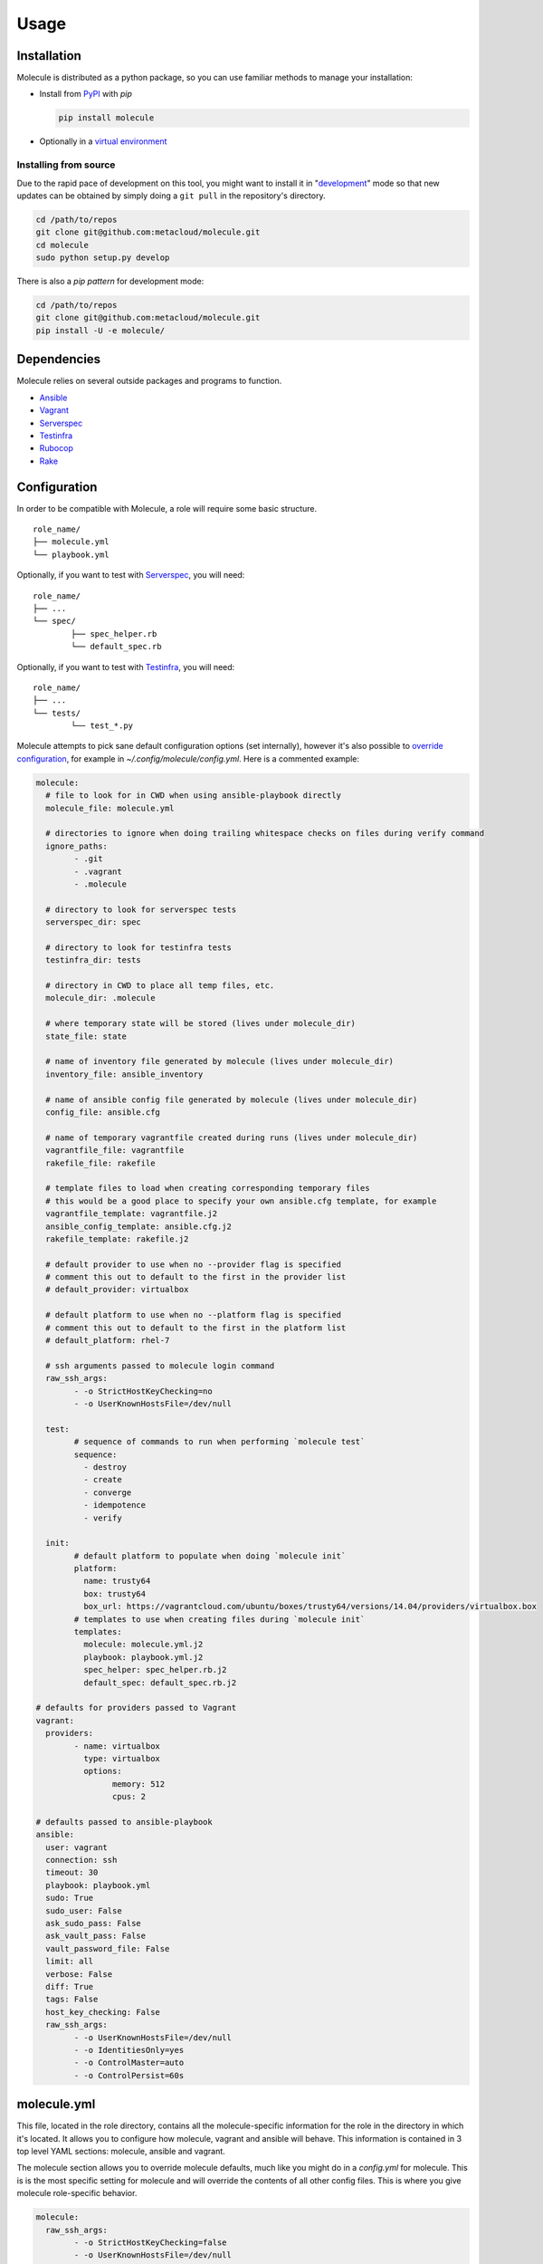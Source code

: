 Usage
=====

Installation
------------

Molecule is distributed as a python package, so you can use familiar methods to manage your installation:

* Install from `PyPI`_ with `pip`

  .. code-block:: bash

	  pip install molecule

* Optionally in a `virtual environment`_

.. _`PyPI`: http://python-packaging-user-guide.readthedocs.org/en/latest/installing/#installing-from-pypi
.. _`virtual environment`: http://python-packaging-user-guide.readthedocs.org/en/latest/installing/#creating-virtual-environments

Installing from source
^^^^^^^^^^^^^^^^^^^^^^

Due to the rapid pace of development on this tool, you might want to
install it in "`development`_" mode so that new updates can be obtained by
simply doing a ``git pull`` in the repository's directory.

.. code-block:: bash

	cd /path/to/repos
	git clone git@github.com:metacloud/molecule.git
	cd molecule
	sudo python setup.py develop

There is also a `pip pattern` for development mode:

.. code-block:: bash

	cd /path/to/repos
	git clone git@github.com:metacloud/molecule.git
	pip install -U -e molecule/

Dependencies
------------

Molecule relies on several outside packages and programs to function.

- `Ansible`_
- `Vagrant`_
- `Serverspec`_
- `Testinfra`_
- `Rubocop`_
- `Rake`_

Configuration
-------------

In order to be compatible with Molecule, a role will require some basic
structure.

::

	role_name/
	├── molecule.yml
	└── playbook.yml

Optionally, if you want to test with `Serverspec`_, you will need::

	role_name/
	├── ...
	└── spec/
		├── spec_helper.rb
		└── default_spec.rb

Optionally, if you want to test with `Testinfra`_, you will need::

	role_name/
	├── ...
	└── tests/
		└── test_*.py


Molecule attempts to pick sane default configuration options (set
internally), however it's also possible to `override configuration`_,
for example in `~/.config/molecule/config.yml`.
Here is a commented example:

.. code-block:: yaml

	molecule:
	  # file to look for in CWD when using ansible-playbook directly
	  molecule_file: molecule.yml

	  # directories to ignore when doing trailing whitespace checks on files during verify command
	  ignore_paths:
		- .git
		- .vagrant
		- .molecule

	  # directory to look for serverspec tests
	  serverspec_dir: spec

	  # directory to look for testinfra tests
	  testinfra_dir: tests

	  # directory in CWD to place all temp files, etc.
	  molecule_dir: .molecule

	  # where temporary state will be stored (lives under molecule_dir)
	  state_file: state

	  # name of inventory file generated by molecule (lives under molecule_dir)
	  inventory_file: ansible_inventory

	  # name of ansible config file generated by molecule (lives under molecule_dir)
	  config_file: ansible.cfg

	  # name of temporary vagrantfile created during runs (lives under molecule_dir)
	  vagrantfile_file: vagrantfile
	  rakefile_file: rakefile

	  # template files to load when creating corresponding temporary files
	  # this would be a good place to specify your own ansible.cfg template, for example
	  vagrantfile_template: vagrantfile.j2
	  ansible_config_template: ansible.cfg.j2
	  rakefile_template: rakefile.j2

	  # default provider to use when no --provider flag is specified
	  # comment this out to default to the first in the provider list
	  # default_provider: virtualbox

	  # default platform to use when no --platform flag is specified
	  # comment this out to default to the first in the platform list
	  # default_platform: rhel-7

	  # ssh arguments passed to molecule login command
	  raw_ssh_args:
		- -o StrictHostKeyChecking=no
		- -o UserKnownHostsFile=/dev/null

	  test:
		# sequence of commands to run when performing `molecule test`
		sequence:
		  - destroy
		  - create
		  - converge
		  - idempotence
		  - verify

	  init:
		# default platform to populate when doing `molecule init`
		platform:
		  name: trusty64
		  box: trusty64
		  box_url: https://vagrantcloud.com/ubuntu/boxes/trusty64/versions/14.04/providers/virtualbox.box
		# templates to use when creating files during `molecule init`
		templates:
		  molecule: molecule.yml.j2
		  playbook: playbook.yml.j2
		  spec_helper: spec_helper.rb.j2
		  default_spec: default_spec.rb.j2

	# defaults for providers passed to Vagrant
	vagrant:
	  providers:
		- name: virtualbox
		  type: virtualbox
		  options:
			memory: 512
			cpus: 2

	# defaults passed to ansible-playbook
	ansible:
	  user: vagrant
	  connection: ssh
	  timeout: 30
	  playbook: playbook.yml
	  sudo: True
	  sudo_user: False
	  ask_sudo_pass: False
	  ask_vault_pass: False
	  vault_password_file: False
	  limit: all
	  verbose: False
	  diff: True
	  tags: False
	  host_key_checking: False
	  raw_ssh_args:
		- -o UserKnownHostsFile=/dev/null
		- -o IdentitiesOnly=yes
		- -o ControlMaster=auto
		- -o ControlPersist=60s


molecule.yml
------------

This file, located in the role directory, contains all the molecule-specific
information for the role in the directory in
which it's located. It allows you to configure how molecule, vagrant and
ansible will behave. This information is contained in 3 top level YAML sections: molecule,
ansible and vagrant.

The molecule section allows you to override molecule defaults, much like you
might do in a `config.yml` for molecule. This is is the most specific setting
for molecule and will override the contents of all other config files. This
is where you give molecule role-specific behavior.

.. code-block:: yaml

	molecule:
	  raw_ssh_args:
		- -o StrictHostKeyChecking=false
		- -o UserKnownHostsFile=/dev/null

Ansible
-------

In the ansible section, you can configure flags exactly as they're
passed to ansible-playbook. Please note, however, that commands that
normally contain a hyphen (-) will need to be replaced with an underscore
(\_) to remain compatible with YAML.

Values set to *False* will **NOT** be passed to `ansible-playbook`, but
rather will be skipped entirely. An example ansible section of
`molecule.yml` may look something like this:

.. code-block:: yaml

	ansible:
	  inventory_file: ../../inventory/
	  diff: False
	  sudo: True
	  vault_password_file: ~/.vault

As you can see, the names of these values correspond to what the
underlying `ansible-playbook` accepts. As such, as the functionality of
Ansible grows, support for new CLI options will be supported simply by
adding its name: value combination to the ansible section of your
configuration.

The ansible section also supports a few values that aren't passed to
ansible-playbook in this way, but rather are passed as environment
variables. There are only a few currently in use.

.. code-block:: yaml

	ansible:
	  config_file: /path/to/your/ansible.cfg
	  playbook: /path/to/some/other_playbook.yml
	  host_key_checking: False
	  raw_ssh_args:
		- -o UserKnownHostsFile=/dev/null
		- -o IdentitiesOnly=yes
		- -o ControlMaster=auto
		- -o ControlPersist=60s
	  raw_env_vars:
		ANSIBLE_ACTION_PLUGINS: ../plugins

The `raw_env_vars` section allows you to pass arbitrary environment
variables to ansible-playbook. This can be useful, for example, if you
want to do a role level override of a value normally found in
ansible.cfg.

Vagrant
-------

The other part of the configuration is the vagrant section. This is
where you will define what instances will be created, and how they will
be configured. Under the hood, molecule creates a Vagrantfile from a
template and populates it with the data you specify in this config.

Because it's impossible to support every Vagrant option, there are two
places where you can specify `raw\_config\_args.` The first is in the
root of the vagrant block, and this can be used for Vagrant options that
are not supported explicitly by Molecule currently - like
configuring port forwarding to a guest VM from your local machine.

The second place `raw\_config\_args` can be defined is within a specific
instance within the instances block. This allows you to define
instance-specific settings such as network interfaces with a config more
complicated than the interfaces section allows for.

Note: You can specify an options section for an instance. Currently, the
only key supported here is `append\_platform\_to\_hostname.` By setting
this to 'no' the platform name won't be appended to hostnames
automatically, which is the default. So, for example, an instance will
simply be named vagrant-01 instead of vagrant-01-rhel-7.

.. code:: yaml

	vagrant:
	  raw_config_args:
		- "ssh.insert_key = false"
		- "vm.network 'forwarded_port', guest: 80, host: 8080"

	  platforms:
		- name: trusty64
		  box: trusty64
		  box_url: https://vagrantcloud.com/ubuntu/boxes/trusty64/versions/14.04/providers/virtualbox.box

	  providers:
		- name: virtualbox
		  type: virtualbox
		  options:
			memory: 512
			cpus: 2

	  instances:
		- name: vagrant-01
		  ansible_groups:
			- group_1
			- group_2
		  interfaces:
			- network_name: private_network
			  type: dhcp
			  auto_config: true
			- network_name: private_network
			  type: static
			  ip: 192.168.0.1
			  auto_config: true
		  options:
			append_platform_to_hostname: no
		  raw_config_args:
			- "vm.network 'private_network', type: 'dhcp', auto_config: false"

A ``box_url`` is not required - if the vagrant box is available on hashicorp, it
can be specified in ``box``. For example, the same image in the previous example
can be invoked like so:

.. code:: yaml

	platforms:
	  - name: trusty64
		box: ubuntu/trusty64

Docker
------
Molecule supports docker too. If you want to test roles on containers, remove
the vagrant option or initialize your role with the ``--docker`` flag. Docker, of course must be installed
onto your system. The daemon does not need to be running on your machine. Molecule will simply pull the environment
variables from your docker client. Also, the Ansible ``connection`` must be set to docker with user root.

In order to use the docker provisioner, the image used must have at least one of
the following:

- apt-get/yum
- python 2.5+
- python 2.4 with python-simplejson

Here is an example of a complete ``molecule.yml`` with 2 containers.

.. code-block:: yaml

    ---
      docker:
        containers:
          - name: foo-01
            ansible_groups:
              - group1
            image: ubuntu
            image_version: latest
          - name: foo-02
            ansible_groups:
              - group2
            image: ubuntu
            image_version: '14.04'


Note: numeric versions need to be put in quotes. If the image version tag is not
a number, it does not need to be in quotes.

A specific registry can also be defined with the ``registry`` option in the container.
When accessing a private registry, ensure your docker client is logged into whichever
registry you are trying to access.

playbook.yml
------------

In general, your playbook.yml shouldn't require anything specific to
molecule. Rather, it should contain the logic you would like to apply in
order to test this particular role.

.. code-block:: yaml

	- hosts: all
	  roles:
		- role: demo.molecule

Override Configuration
------------------------

You can specify a configuration file in the following places, in this order:

1. MOLECULE\_CONFIG environment variable
2. ~/.config/molecule/config.yml
3. /etc/molecule/config.yml

Molecule looks for configuration file and will stop looking for files once one of these is found,
so you *cannot* load settings from more than one of these locations.

Options specified in the (first found) configuration file will merge with (and
override) the defaults. Options not specified in the file will fall back
to defaults.

However, you can also specify settings in the `molecule.yml` file for a role under
the *ansible* section. These will be the most specific settings and will
override settings from all other files.

Using Molecule For Deployment
-----------------------------

In some cases, it may be desirable to use molecule to manage existing inventory, such as a lab.
Molecule has limited support for this concept by allowing a user to omit the ``vagrant`` block
in molecule.yml, and then specifying a path to ansible.cfg and inventory files. Molecule will
skip instance management in this scenario and only call ansible-playbook. Currently, only
molecule's ``converge`` command works in this configuration.

A molecule.yml such as this will trigger the described behavior:

.. code-block:: yaml

	ansible:
	  playbook: playbook.yml
	  config_file: /path/to/ansible.cfg
	  inventory_file: /path/to/ansible_inventory
	  extra_vars: my_var1=var1 my_var2=var2

Usage
-----

In the contexts of operations and virtualization, the word 'provision'
tends to refer to the initial creation of machines by allocating (hardware)
resources; in contrast, in the context of configuration management
(and in vagrant), 'provisioning' refers to taking the (virtual) machine
from an initial boot to having run the configuration management system
(Ansible, Salt, Puppet, Chef CFEngine or just shell). Molecule uses the term
'converge' (as does Test Kitchen) to refer to this latter meaning of
'provisioning' (i.e. "Run Ansible on the new test VM").

It is very simple to run tests using the molecule command from the working
directory of your role.

* ``molecule destroy``: Halts and destroys all instances associated with current role.
* ``molecule create``: Builds instances specified in molecule.yml.
* ``molecule converge``: Runs playbook.yml against instances associated with current
  role.
* ``molecule idempotence``: Checks output of ansible-playbook for "changed"/"failed".
* ``molecule verify``: Runs the functional tests (serverspec, testinfra).
* ``molecule login <host>``: Login to an instance via ssh.
* ``molecule init <role>``: Creates the directory structure and files for a new Ansible
  role compatible with molecule.
* ``molecule test``: Runs a series of commands to create, verify and destroy instances.

The exact sequence of commands run during the ``test`` command can be configured
in the `test['sequence']` config option.

The ``test`` command supports a ``--destroy`` argument that will accept the values
always, never, and passing. Use these to tune the behavior for various use cases.
For example, ``--destroy=always`` might be useful when using molecule for CI/CD.


Integration Testing
--------------------

Molecule supports testing using both `Serverspec`_ and `Testinfra`_. Tests
located in the ``spec/`` directory will be run by serverspec and tests
located in the ``tests/`` directory will be run by testinfra. Both of these
directories can be changed as molecule config options. Molecule will run
serverspec and testinfra if both directories are present.

When using serverspec, it's possible to target tests at the following
levels: all instances, specific groups, specific instances.

All files matching the pattern ``spec/*_spec.rb`` will be run against
every instance.

Tests located in ``spec/hosts/<hostname>/*_spec.rb`` will be run against
the specific instance with the given hostname.

Tests located in ``spec/groups/<groupname>/*_spec.rb`` will be run
against the instances in the given group.

Please note, this behavior only pertains to inventory generated by
Molecule. Specifying outside inventory files or scripts will disable
this functionality.

.. _`Ansible`: https://docs.ansible.com
.. _`Vagrant`: http://docs.vagrantup.com/v2
.. _`Serverspec`: http://serverspec.org
.. _`Testinfra`: http://testinfra.readthedocs.org
.. _`Rake`: https://github.com/ruby/rake
.. _`Rubocop`: https://github.com/bbatsov/rubocop
.. _`development`: http://pythonhosted.org/setuptools/setuptools.html#development-mode
.. _`pip pattern`: http://python-packaging-user-guide.readthedocs.org/en/latest/distributing/#working-in-development-mode
